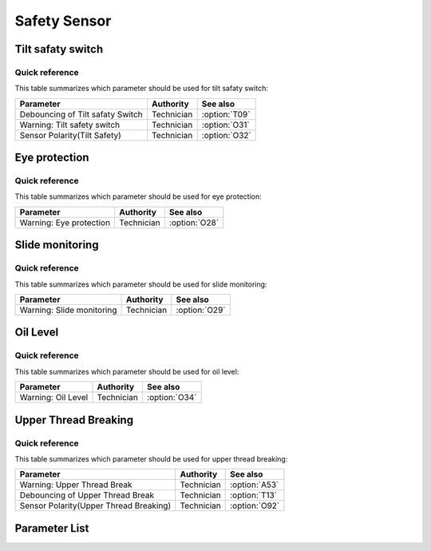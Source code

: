 .. _safety-sensor:

=============
Safety Sensor
=============

Tilt safaty switch
==================

Quick reference
---------------

This table summarizes which parameter should be used for tilt safaty switch:

==================================================== ========== ==============
Parameter                                            Authority  See also
==================================================== ========== ==============
Debouncing of Tilt safaty Switch                     Technician :option:`T09`
Warning: Tilt safety switch                          Technician :option:`O31`
Sensor Polarity(Tilt Safety)                         Technician :option:`O32`
==================================================== ========== ==============

Eye protection
==============

Quick reference
---------------

This table summarizes which parameter should be used for eye protection:

==================================================== ========== ==============
Parameter                                            Authority  See also
==================================================== ========== ==============
Warning: Eye protection                              Technician :option:`O28`
==================================================== ========== ==============

Slide monitoring
==================

Quick reference
---------------

This table summarizes which parameter should be used for slide monitoring:

==================================================== ========== ==============
Parameter                                            Authority  See also
==================================================== ========== ==============
Warning: Slide monitoring                            Technician :option:`O29`
==================================================== ========== ==============

Oil Level
=========

Quick reference
---------------

This table summarizes which parameter should be used for oil level:

==================================================== ========== ==============
Parameter                                            Authority  See also
==================================================== ========== ==============
Warning: Oil Level                                   Technician :option:`O34`
==================================================== ========== ==============

Upper Thread Breaking
=====================

Quick reference
---------------

This table summarizes which parameter should be used for upper thread breaking:

==================================================== ========== ==============
Parameter                                            Authority  See also
==================================================== ========== ==============
Warning: Upper Thread Break                          Technician :option:`A53`
Debouncing of Upper Thread Break                     Technician :option:`T13` 
Sensor Polarity(Upper Thread Breaking)               Technician :option:`O92`
==================================================== ========== ==============

Parameter List
==============

.. option:: T09
   
   -Max  1000
   -Min  1
   -Unit  ms
   -Description  The time is less and the sensitivity is higher, a perfect debounce 
                 time can prevent false alarm.

.. option:: O31

   -Max  1
   -Min  0
   -Unit  --
   -Description
     | Whether to throw a warning when the machine is tilted:
     | 0 = Off;
     | 1 = On.
     
.. option:: O32
   
   -Max  1
   -Min  0
   -Unit  --
   -Description  
     | Sensor polarity used for detect whether the machine has tilted:  
     | 0 = Normal close;
     | 1 = Normal open.

.. option:: O28
   
   -Max  1
   -Min  0
   -Unit  --
   -Description  
     | Optional features,whether to throw a warning when the eye protection isn't in the right place:
     | 0 = Off;
     | 1 = On.

.. option:: O29
   
   -Max  1
   -Min  0
   -Unit  --
   -Description
     | Optional features,whether to throw a warning when the hook cover plate is removed:
     | 0 = Off;
     | 1 = On.

.. option:: O34
   
   -Max  1
   -Min  0
   -Unit  --
   -Description
     | Optional features, whether to throw a warning when the lubricating oil level is too low:
     | 0 = Off;
     | 1 = On.

.. option:: A53
   
   -Max  1
   -Min  0
   -Unit  --
   -Description
     | Optional features, whether to throw a warning when the upper thread breaking:
     | 0 = Off;
     | 1 = On.

.. option:: T13

   -Max  1000
   -Min  1
   -Unit  ms
   -Description  The time is less and the sensitivity is higher, a perfect debounce
     time can prevent false alarm.

.. option:: O92
   
   -Max  1
   -Min  0
   -Unit  --
   -Description  
     | Sensor polarity used for upper thread breaking:  
     | 0 = Normal open;
     | 1 = Normal closed.
